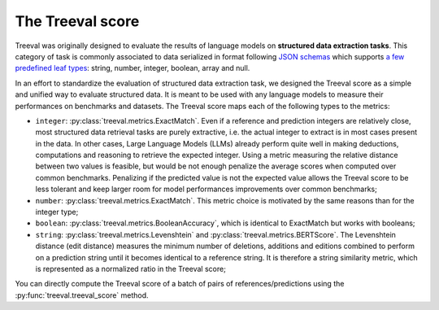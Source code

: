 
====================================
The Treeval score
====================================

Treeval was originally designed to evaluate the results of language models on **structured data extraction tasks**. This category of task is commonly associated to data serialized in format following `JSON schemas <https://json-schema.org/overview/what-is-jsonschema>`_ which supports `a few predefined leaf types <https://json-schema.org/understanding-json-schema/reference/type>`_: string, number, integer, boolean, array and null.

In an effort to standardize the evaluation of structured data extraction task, we designed the Treeval score as a simple and unified way to evaluate structured data. It is meant to be used with any language models to measure their performances on benchmarks and datasets. The Treeval score maps each of the following types to the metrics:

* ``integer``: :py:class:`treeval.metrics.ExactMatch`. Even if a reference and prediction integers are relatively close, most structured data retrieval tasks are purely extractive, i.e. the actual integer to extract is in most cases present in the data. In other cases, Large Language Models (LLMs) already perform quite well in making deductions, computations and reasoning to retrieve the expected integer. Using a metric measuring the relative distance between two values is feasible, but would be not enough penalize the average scores when computed over common benchmarks. Penalizing if the predicted value is not the expected value allows the Treeval score to be less tolerant and keep larger room for model performances improvements over common benchmarks;
* ``number``: :py:class:`treeval.metrics.ExactMatch`. This metric choice is motivated by the same reasons than for the integer type;
* ``boolean``: :py:class:`treeval.metrics.BooleanAccuracy`, which is identical to ExactMatch but works with booleans;
* ``string``: :py:class:`treeval.metrics.Levenshtein` and :py:class:`treeval.metrics.BERTScore`. The Levenshtein distance (edit distance) measures the minimum number of deletions, additions and editions combined to perform on a prediction string until it becomes identical to a reference string. It is therefore a string similarity metric, which is represented as a normalized ratio in the Treeval score;

You can directly compute the Treeval score of a batch of pairs of references/predictions using the :py:func:`treeval.treeval_score` method.

